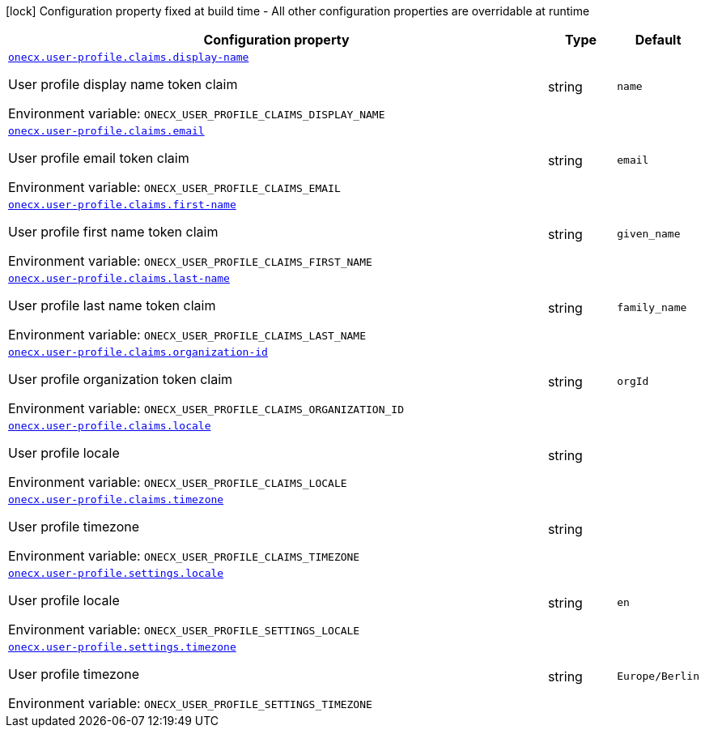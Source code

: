 :summaryTableId: onecx-user-profile-svc
[.configuration-legend]
icon:lock[title=Fixed at build time] Configuration property fixed at build time - All other configuration properties are overridable at runtime
[.configuration-reference.searchable, cols="80,.^10,.^10"]
|===

h|[.header-title]##Configuration property##
h|Type
h|Default

a| [[onecx-user-profile-svc_onecx-user-profile-claims-display-name]] [.property-path]##link:#onecx-user-profile-svc_onecx-user-profile-claims-display-name[`onecx.user-profile.claims.display-name`]##

[.description]
--
User profile display name token claim


ifdef::add-copy-button-to-env-var[]
Environment variable: env_var_with_copy_button:+++ONECX_USER_PROFILE_CLAIMS_DISPLAY_NAME+++[]
endif::add-copy-button-to-env-var[]
ifndef::add-copy-button-to-env-var[]
Environment variable: `+++ONECX_USER_PROFILE_CLAIMS_DISPLAY_NAME+++`
endif::add-copy-button-to-env-var[]
--
|string
|`name`

a| [[onecx-user-profile-svc_onecx-user-profile-claims-email]] [.property-path]##link:#onecx-user-profile-svc_onecx-user-profile-claims-email[`onecx.user-profile.claims.email`]##

[.description]
--
User profile email token claim


ifdef::add-copy-button-to-env-var[]
Environment variable: env_var_with_copy_button:+++ONECX_USER_PROFILE_CLAIMS_EMAIL+++[]
endif::add-copy-button-to-env-var[]
ifndef::add-copy-button-to-env-var[]
Environment variable: `+++ONECX_USER_PROFILE_CLAIMS_EMAIL+++`
endif::add-copy-button-to-env-var[]
--
|string
|`email`

a| [[onecx-user-profile-svc_onecx-user-profile-claims-first-name]] [.property-path]##link:#onecx-user-profile-svc_onecx-user-profile-claims-first-name[`onecx.user-profile.claims.first-name`]##

[.description]
--
User profile first name token claim


ifdef::add-copy-button-to-env-var[]
Environment variable: env_var_with_copy_button:+++ONECX_USER_PROFILE_CLAIMS_FIRST_NAME+++[]
endif::add-copy-button-to-env-var[]
ifndef::add-copy-button-to-env-var[]
Environment variable: `+++ONECX_USER_PROFILE_CLAIMS_FIRST_NAME+++`
endif::add-copy-button-to-env-var[]
--
|string
|`given_name`

a| [[onecx-user-profile-svc_onecx-user-profile-claims-last-name]] [.property-path]##link:#onecx-user-profile-svc_onecx-user-profile-claims-last-name[`onecx.user-profile.claims.last-name`]##

[.description]
--
User profile last name token claim


ifdef::add-copy-button-to-env-var[]
Environment variable: env_var_with_copy_button:+++ONECX_USER_PROFILE_CLAIMS_LAST_NAME+++[]
endif::add-copy-button-to-env-var[]
ifndef::add-copy-button-to-env-var[]
Environment variable: `+++ONECX_USER_PROFILE_CLAIMS_LAST_NAME+++`
endif::add-copy-button-to-env-var[]
--
|string
|`family_name`

a| [[onecx-user-profile-svc_onecx-user-profile-claims-organization-id]] [.property-path]##link:#onecx-user-profile-svc_onecx-user-profile-claims-organization-id[`onecx.user-profile.claims.organization-id`]##

[.description]
--
User profile organization token claim


ifdef::add-copy-button-to-env-var[]
Environment variable: env_var_with_copy_button:+++ONECX_USER_PROFILE_CLAIMS_ORGANIZATION_ID+++[]
endif::add-copy-button-to-env-var[]
ifndef::add-copy-button-to-env-var[]
Environment variable: `+++ONECX_USER_PROFILE_CLAIMS_ORGANIZATION_ID+++`
endif::add-copy-button-to-env-var[]
--
|string
|`orgId`

a| [[onecx-user-profile-svc_onecx-user-profile-claims-locale]] [.property-path]##link:#onecx-user-profile-svc_onecx-user-profile-claims-locale[`onecx.user-profile.claims.locale`]##

[.description]
--
User profile locale


ifdef::add-copy-button-to-env-var[]
Environment variable: env_var_with_copy_button:+++ONECX_USER_PROFILE_CLAIMS_LOCALE+++[]
endif::add-copy-button-to-env-var[]
ifndef::add-copy-button-to-env-var[]
Environment variable: `+++ONECX_USER_PROFILE_CLAIMS_LOCALE+++`
endif::add-copy-button-to-env-var[]
--
|string
|

a| [[onecx-user-profile-svc_onecx-user-profile-claims-timezone]] [.property-path]##link:#onecx-user-profile-svc_onecx-user-profile-claims-timezone[`onecx.user-profile.claims.timezone`]##

[.description]
--
User profile timezone


ifdef::add-copy-button-to-env-var[]
Environment variable: env_var_with_copy_button:+++ONECX_USER_PROFILE_CLAIMS_TIMEZONE+++[]
endif::add-copy-button-to-env-var[]
ifndef::add-copy-button-to-env-var[]
Environment variable: `+++ONECX_USER_PROFILE_CLAIMS_TIMEZONE+++`
endif::add-copy-button-to-env-var[]
--
|string
|

a| [[onecx-user-profile-svc_onecx-user-profile-settings-locale]] [.property-path]##link:#onecx-user-profile-svc_onecx-user-profile-settings-locale[`onecx.user-profile.settings.locale`]##

[.description]
--
User profile locale


ifdef::add-copy-button-to-env-var[]
Environment variable: env_var_with_copy_button:+++ONECX_USER_PROFILE_SETTINGS_LOCALE+++[]
endif::add-copy-button-to-env-var[]
ifndef::add-copy-button-to-env-var[]
Environment variable: `+++ONECX_USER_PROFILE_SETTINGS_LOCALE+++`
endif::add-copy-button-to-env-var[]
--
|string
|`en`

a| [[onecx-user-profile-svc_onecx-user-profile-settings-timezone]] [.property-path]##link:#onecx-user-profile-svc_onecx-user-profile-settings-timezone[`onecx.user-profile.settings.timezone`]##

[.description]
--
User profile timezone


ifdef::add-copy-button-to-env-var[]
Environment variable: env_var_with_copy_button:+++ONECX_USER_PROFILE_SETTINGS_TIMEZONE+++[]
endif::add-copy-button-to-env-var[]
ifndef::add-copy-button-to-env-var[]
Environment variable: `+++ONECX_USER_PROFILE_SETTINGS_TIMEZONE+++`
endif::add-copy-button-to-env-var[]
--
|string
|`Europe/Berlin`

|===


:!summaryTableId: